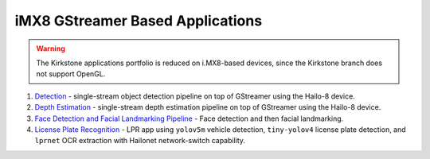 
iMX8 GStreamer Based Applications
=================================

.. warning:: The Kirkstone applications portfolio is reduced on i.MX8-based devices, since the Kirkstone branch does not support OpenGL.

#. `Detection <detection/README.rst>`_ - single-stream object detection pipeline on top of GStreamer using the Hailo-8 device.
#. `Depth Estimation <depth_estimation/README.rst>`_ - single-stream depth estimation pipeline on top of GStreamer using the Hailo-8 device.
#. `Face Detection and Facial Landmarking Pipeline <cascading_networks/README.rst>`_ - Face detection and then facial landmarking.
#. `License Plate Recognition <license_plate_recognition/README.rst>`_ - LPR app using ``yolov5m`` vehicle detection, ``tiny-yolov4`` license plate detection, and ``lprnet`` OCR extraction with Hailonet network-switch capability.
